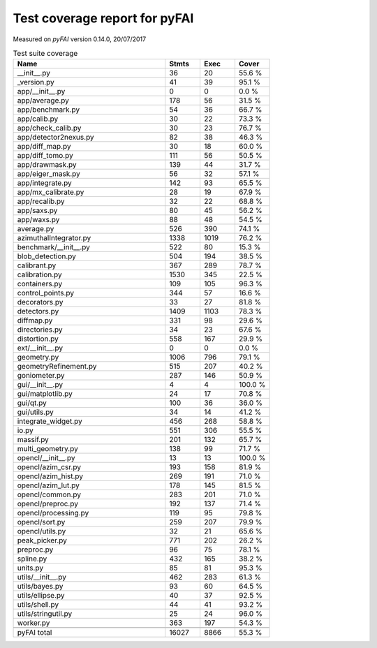 Test coverage report for pyFAI
==============================

Measured on *pyFAI* version 0.14.0, 20/07/2017

.. csv-table:: Test suite coverage
   :header: "Name", "Stmts", "Exec", "Cover"
   :widths: 35, 8, 8, 8

   "__init__.py", "36", "20", "55.6 %"
   "_version.py", "41", "39", "95.1 %"
   "app/__init__.py", "0", "0", "0.0 %"
   "app/average.py", "178", "56", "31.5 %"
   "app/benchmark.py", "54", "36", "66.7 %"
   "app/calib.py", "30", "22", "73.3 %"
   "app/check_calib.py", "30", "23", "76.7 %"
   "app/detector2nexus.py", "82", "38", "46.3 %"
   "app/diff_map.py", "30", "18", "60.0 %"
   "app/diff_tomo.py", "111", "56", "50.5 %"
   "app/drawmask.py", "139", "44", "31.7 %"
   "app/eiger_mask.py", "56", "32", "57.1 %"
   "app/integrate.py", "142", "93", "65.5 %"
   "app/mx_calibrate.py", "28", "19", "67.9 %"
   "app/recalib.py", "32", "22", "68.8 %"
   "app/saxs.py", "80", "45", "56.2 %"
   "app/waxs.py", "88", "48", "54.5 %"
   "average.py", "526", "390", "74.1 %"
   "azimuthalIntegrator.py", "1338", "1019", "76.2 %"
   "benchmark/__init__.py", "522", "80", "15.3 %"
   "blob_detection.py", "504", "194", "38.5 %"
   "calibrant.py", "367", "289", "78.7 %"
   "calibration.py", "1530", "345", "22.5 %"
   "containers.py", "109", "105", "96.3 %"
   "control_points.py", "344", "57", "16.6 %"
   "decorators.py", "33", "27", "81.8 %"
   "detectors.py", "1409", "1103", "78.3 %"
   "diffmap.py", "331", "98", "29.6 %"
   "directories.py", "34", "23", "67.6 %"
   "distortion.py", "558", "167", "29.9 %"
   "ext/__init__.py", "0", "0", "0.0 %"
   "geometry.py", "1006", "796", "79.1 %"
   "geometryRefinement.py", "515", "207", "40.2 %"
   "goniometer.py", "287", "146", "50.9 %"
   "gui/__init__.py", "4", "4", "100.0 %"
   "gui/matplotlib.py", "24", "17", "70.8 %"
   "gui/qt.py", "100", "36", "36.0 %"
   "gui/utils.py", "34", "14", "41.2 %"
   "integrate_widget.py", "456", "268", "58.8 %"
   "io.py", "551", "306", "55.5 %"
   "massif.py", "201", "132", "65.7 %"
   "multi_geometry.py", "138", "99", "71.7 %"
   "opencl/__init__.py", "13", "13", "100.0 %"
   "opencl/azim_csr.py", "193", "158", "81.9 %"
   "opencl/azim_hist.py", "269", "191", "71.0 %"
   "opencl/azim_lut.py", "178", "145", "81.5 %"
   "opencl/common.py", "283", "201", "71.0 %"
   "opencl/preproc.py", "192", "137", "71.4 %"
   "opencl/processing.py", "119", "95", "79.8 %"
   "opencl/sort.py", "259", "207", "79.9 %"
   "opencl/utils.py", "32", "21", "65.6 %"
   "peak_picker.py", "771", "202", "26.2 %"
   "preproc.py", "96", "75", "78.1 %"
   "spline.py", "432", "165", "38.2 %"
   "units.py", "85", "81", "95.3 %"
   "utils/__init__.py", "462", "283", "61.3 %"
   "utils/bayes.py", "93", "60", "64.5 %"
   "utils/ellipse.py", "40", "37", "92.5 %"
   "utils/shell.py", "44", "41", "93.2 %"
   "utils/stringutil.py", "25", "24", "96.0 %"
   "worker.py", "363", "197", "54.3 %"

   "pyFAI total", "16027", "8866", "55.3 %"
